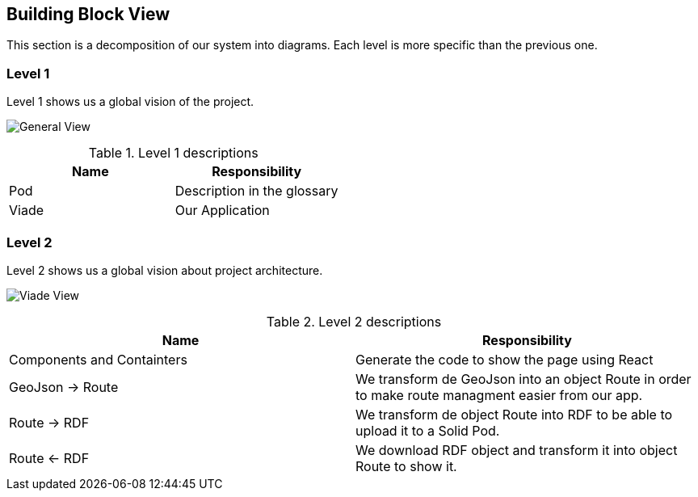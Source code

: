 [[section-building-block-view]]

== Building Block View

This section is a decomposition of our system into diagrams. Each level is more specific than the previous one.

=== Level 1

Level 1 shows us a global vision of the project.

image:05_Level1.PNG["General View"]

.Level 1 descriptions
|===
|Name |Responsibility

|Pod 
|Description in the glossary

|Viade
|Our Application
|===

=== Level 2

Level 2 shows us a global vision about project architecture.

image:images/05_Level2.png["Viade View"]

.Level 2 descriptions
|===
|Name |Responsibility

|Components and Containters
|Generate the code to show the page using React

|GeoJson -> Route
|We transform de GeoJson into an object Route in order to make route managment easier from our app.

|Route -> RDF
|We transform de object Route into RDF to be able to upload it to a Solid Pod.

|Route <- RDF
|We download RDF object and transform it into object Route to show it.
|===

